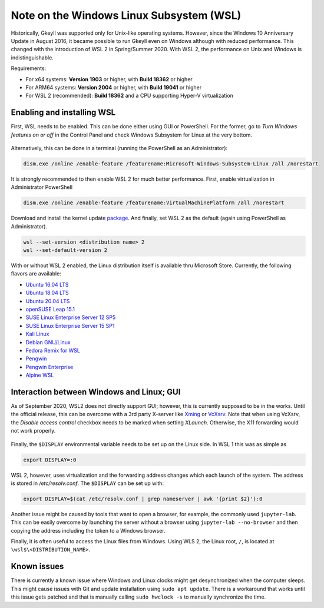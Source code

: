 Note on the Windows Linux Subsystem (WSL)
=========================================

Historically, Gkeyll was supported only for Unix-like operating
systems. However, since the Windows 10 Anniversary Update in August
2016, it became possible to run Gkeyll even on Windows although with
reduced performance. This changed with the introduction of WSL 2 in
Spring/Summer 2020. With WSL 2, the performance on Unix and Windows is
indistinguishable.

Requirements:

* For x64 systems: **Version 1903** or higher, with **Build 18362** or higher
* For ARM64 systems: **Version 2004** or higher, with **Build 19041** or higher
* For WSL 2 (recommended): **Build 18362** and a CPU supporting
  Hyper-V virtualization

Enabling and installing WSL
---------------------------

First, WSL needs to be enabled. This can be done either using GUI or
PowerShell. For the former, go to *Turn Windows features on or off*
in the Control Panel and check Windows Subsystem for Linux at the
very bottom.

.. figure:: wsl/wf.png
  :align: center
          
Alternatively, this can be done in a terminal (running the PowerShell
as an Administrator):

.. code-block:: powershell

  dism.exe /online /enable-feature /featurename:Microsoft-Windows-Subsystem-Linux /all /norestart

It is strongly recommended to then enable WSL 2 for much better
performance. First, enable virtualization in Administrator PowerShell

.. code-block:: powershell

  dism.exe /online /enable-feature /featurename:VirtualMachinePlatform /all /norestart

Download and install the kernel update `package
<https://wslstorestorage.blob.core.windows.net/wslblob/wsl_update_x64.msi>`_.
And finally, set WSL 2 as the default (again using PowerShell as Administrator).

.. code-block:: powershell

  wsl --set-version <distribution name> 2
  wsl --set-default-version 2

With or without WSL 2 enabled, the Linux distribution itself is
available thru Microsoft Store.  Currently, the following flavors are
available:

* `Ubuntu 16.04 LTS <https://www.microsoft.com/store/apps/9pjn388hp8c9>`_
* `Ubuntu 18.04 LTS <https://www.microsoft.com/store/apps/9N9TNGVNDL3Q>`_
* `Ubuntu 20.04 LTS <https://www.microsoft.com/store/apps/9n6svws3rx71>`_
* `openSUSE Leap 15.1 <https://www.microsoft.com/store/apps/9NJFZK00FGKV>`_
* `SUSE Linux Enterprise Server 12 SP5 <https://www.microsoft.com/store/apps/9MZ3D1TRP8T1>`_
* `SUSE Linux Enterprise Server 15 SP1 <https://www.microsoft.com/store/apps/9PN498VPMF3Z>`_
* `Kali Linux <https://www.microsoft.com/store/apps/9PKR34TNCV07>`_
* `Debian GNU/Linux <https://www.microsoft.com/store/apps/9MSVKQC78PK6>`_
* `Fedora Remix for WSL <https://www.microsoft.com/store/apps/9n6gdm4k2hnc>`_
* `Pengwin <https://www.microsoft.com/store/apps/9NV1GV1PXZ6P>`_
* `Pengwin Enterprise <https://www.microsoft.com/store/apps/9N8LP0X93VCP>`_
* `Alpine WSL <https://www.microsoft.com/store/apps/9p804crf0395>`_

  
Interaction between Windows and Linux; GUI
------------------------------------------

As of September 2020, WSL2 does not directly support GUI; however,
this is currently supposed to be in the works. Until the official
release, this can be overcome with a 3rd party X-server like `Xming
<https://sourceforge.net/projects/xming/>`_ or `VcXsrv
<https://sourceforge.net/projects/vcxsrv/>`_. Note that when using
VcXsrv, the `Disable access control` checkbox needs to be marked when
setting *XLaunch*. Otherwise, the X11 forwarding would not work
properly.

.. figure:: wsl/xlaunch.png
  :align: center

Finally, the ``$DISPLAY`` environmental variable needs to be set up on
the Linux side. In WSL 1 this was as simple as

.. code-block:: bash

  export DISPLAY=:0


WSL 2, however, uses virtualization and the forwarding address changes
which each launch of the system. The address is stored in
`/etc/resolv.conf`. The ``$DISPLAY`` can be set up with:

.. code-block:: bash
                
  export DISPLAY=$(cat /etc/resolv.conf | grep nameserver | awk '{print $2}'):0

Another issue might be caused by tools that want to open a browser,
for example, the commonly used ``jupyter-lab``. This can be easily
overcome by launching the server without a browser using ``jupyter-lab
--no-browser`` and then copying the address including the token to a
Windows browser.

Finally, it is often useful to access the Linux files from
Windows. Using WLS 2, the Linux root, ``/``, is located at
``\wsl$\<DISTRIBUTION_NAME>``.


Known issues
------------

There is currently a known issue where Windows and Linux clocks might
get desynchronized when the computer sleeps. This might cause issues
with Git and update installation using ``sudo apt update``. There is a
workaround that works until this issue gets patched and that is
manually calling ``sudo hwclock -s`` to manually synchronize the time.
